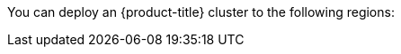 // Module included in the following assemblies:
//
// installing/installing_ibm_cloud/installing-ibm-cloud-account.adoc
// installing/installing_ibm_powervs/installing-ibm-cloud-account-power-vs.adoc

ifeval::["{context}" == "installing-ibm-cloud-account"]
:ibm-vpc:
endif::[]
ifeval::["{context}" == "installing-ibm-cloud-account-power-vs"]
:ibm-power-vs:
endif::[]

:_mod-docs-content-type: REFERENCE
ifdef::ibm-vpc[]
[id="installation-ibm-cloud-regions_{context}"]
= Supported {ibm-cloud-title} regions
endif::ibm-vpc[]
ifdef::ibm-power-vs[]
[id="installation-ibm-power-vs-regions_{context}"]
= Supported {ibm-power-server-title} regions and zones
endif::ibm-power-vs[]

You can deploy an {product-title} cluster to the following regions:

ifdef::ibm-vpc[]
//Not listed for openshift-install: br-sao, in-che, kr-seo

* `au-syd` (Sydney, Australia)
* `br-sao` (Sao Paulo, Brazil)
* `ca-tor` (Toronto, Canada)
* `eu-de` (Frankfurt, Germany)
* `eu-gb` (London, United Kingdom)
* `eu-es` (Madrid, Spain)
* `jp-osa` (Osaka, Japan)
* `jp-tok` (Tokyo, Japan)
* `us-east` (Washington DC, United States)
* `us-south` (Dallas, United States)

[NOTE]
====
Deploying your cluster in the `eu-es` (Madrid, Spain) region is not supported for {product-title} 4.14.6 and earlier versions.
====
endif::ibm-vpc[]
ifdef::ibm-power-vs[]

* `tor` (Toronto, Canada)
** `tor01`
* `dal` (Dallas, USA)
** `dal10`
** `dal12`
* `eu-de` (Frankfurt, Germany)
** `eu-de-1`
** `eu-de-2`
* `lon` (London, UK)
** `lon04`
* `mad` (Madrid, Spain)
** `mad02`
** `mad04`
* `osa` (Osaka, Japan)
** `osa21`
* `sao` (Sao Paulo, Brazil)
** `sao01`
** `sao04`
* `syd` (Sydney, Australia)
** `syd04`
** `syd05`
* `wdc` (Washington DC, USA)
** `wdc06`
** `wdc07`
* `us-east` (Washington DC, United States)
** `us-east`
* `us-south` (Dallas, United States)
** `us-south`

You might optionally specify the {ibm-cloud-name} region in which the installation program creates any VPC components.

[NOTE]
====
If you do not specify the region, the installation program selects the region closest to {ibm-power-server-title} zone you are deploying to.
====

{ibm-cloud-name} supports the following regions:

* `us-east`
* `us-south`
* `eu-de`
* `eu-es`
* `eu-gb`
* `jp-osa`
* `au-syd`
* `br-sao`
* `ca-tor`
* `jp-tok`
endif::ibm-power-vs[]

ifeval::["{context}" == "installing-ibm-cloud-account"]
:!ibm-vpc:
endif::[]
ifeval::["{context}" == "installing-ibm-cloud-account-power-vs"]
:!ibm-power-vs:
endif::[]